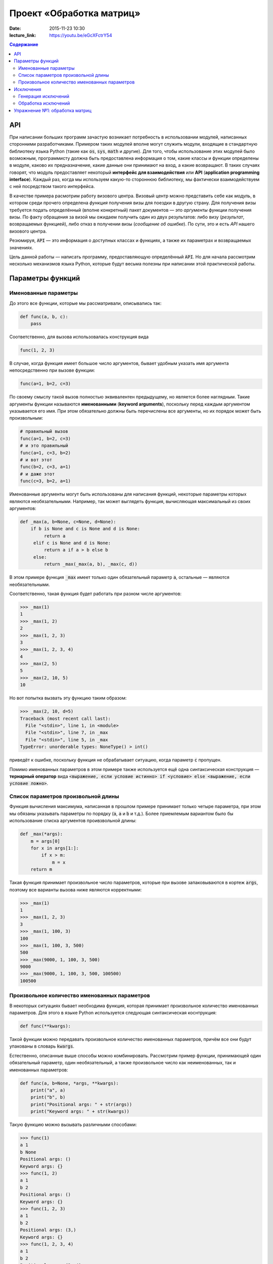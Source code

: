 Проект «Обработка матриц»
#########################

:date: 2015-11-23 10:30

:lecture_link: https://youtu.be/eGcXFctrY54

.. default-role:: code
.. contents:: Содержание

API
===

При написании больших программ зачастую возникает потребность в использовании модулей, написанных сторонними
разработчиками. Примером таких модулей вполне могут служить модули, входящие в стандартную библиотеку языка Python
(такие как `os`, `sys`, `math` и другие). Для того, чтобы использование этих модулей было возможным, программисту должна быть
предоставлена информация о том, какие классы и функции определены в модуле, каково их предназначение, какие
данные они принимают на вход, а какие возвращают. В таких случаях говорят, что модуль предоставляет некоторый
**интерфейс для взаимодействия** или **API** (**application programming interface**). Каждый раз, когда мы используем
какую-то стороннюю библиотеку, мы фактически взаимодействуем с ней посредством такого интерфейса.

В качестве примера расмотрим работу визового центра. Визовый центр можно представить себе как *модуль*, в котором среди
прочего определена *функция* получения визы для поездки в другую страну. Для получения визы требуется подать определённый
(вполне конкретный) пакет документов — это *аргументы* функции получения визы. По факту обращения за визой мы ожидаем
получить один из двух результатов: либо визу (*результат*, возвращаемых функцией), либо отказ в получении визы
(*сообщение об ошибке*). По сути, это и есть *API* нашего визового центра.

Резюмируя, `API` — это информация о доступных классах и функциях, а также их параметрах и возвращаемых значениях.

Цель данной работы — написать программу, предоставляющую определённый `API`. Но для начала рассмотрим несколько
механизмов языка Python, которые будут весьма полезны при написании этой практической работы.


Параметры функций
=================

Именованные параметры
---------------------

До этого все функции, которые мы рассматривали, описывались так:

.. code-block:: python

   def func(a, b, c):
       pass

Соответственно, для вызова использовалась конструкция вида

.. code-block:: python

   func(1, 2, 3)

В случае, когда функция имеет большое число аргументов, бывает удобным указать имя аргумента непосредственно при вызове
функции:

.. code-block:: python

   func(a=1, b=2, c=3)

По своему смыслу такой вызов полностью эквивалентен предыдущему, но является более наглядным. Такие аргументы функции
называются **именованными** (**keyword arguments**), поскольку перед каждым аргументом указывается его имя. При этом
обязательно должны быть перечислены все аргументы, но их порядок может быть произвольным:

.. code-block:: python

    # правильный вызов
    func(a=1, b=2, c=3)
    # и это правильный
    func(a=1, c=3, b=2)
    # и вот этот
    func(b=2, c=3, a=1)
    # и даже этот
    func(c=3, b=2, a=1)

Именованные аргументы могут быть использованы для написания функций, некоторые параметры которых являются
необязательными. Например, так может выглядеть функция, вычисляющая максимальный из своих аргументов:

.. code-block:: python

   def _max(a, b=None, c=None, d=None):
       if b is None and c is None and d is None:
            return a
        elif c is None and d is None:
            return a if a > b else b
        else:
            return _max(_max(a, b), _max(c, d))

В этом примере функция `_max` имеет только один обязательный параметр `a`, остальные — являются необязательными.

Соответственно, такая функция будет работать при разном числе аргументов:

.. code-block:: pycon

   >>> _max(1)
   1
   >>> _max(1, 2)
   2
   >>> _max(1, 2, 3)
   3
   >>> _max(1, 2, 3, 4)
   4
   >>> _max(2, 5)
   5
   >>> _max(2, 10, 5)
   10

Но вот попытка вызвать эту функцию таким образом:

.. code-block:: pycon

   >>> _max(2, 10, d=5)
   Traceback (most recent call last):
     File "<stdin>", line 1, in <module>
     File "<stdin>", line 7, in _max
     File "<stdin>", line 5, in _max
   TypeError: unorderable types: NoneType() > int()

приведёт к ошибке, поскольку функция не обрабатывает ситуацию, когда параметр `c` пропущен.

Помимо именованных параметров в этом примере также используется ещё одна синтаксическая конструкция — **тернарный
оператор** вида `<выражение, если условие истинно> if <условие> else <выражение, если условие ложно>`.

Список параметров произвольной длины
------------------------------------

Функция вычисления максимума, написанная в прошлом примере принимает только четыре параметра, при этом мы обязаны
указывать параметры по порядку (`a`, `a` и `b` и т.д.). Более приемлемым вариантом было бы использование списка
аргументов проивзвольной длины:

.. code-block:: python

   def _max(*args):
       m = args[0]
       for x in args[1:]:
           if x > m:
               m = x
       return m

Такая функция принимает произвольное число параметров, которые при вызове запаковываются в кортеж `args`, поэтому все
варианты вызова ниже являются корректными:

.. code-block:: pycon

   >>> _max(1)
   1
   >>> _max(1, 2, 3)
   3
   >>> _max(1, 100, 3)
   100
   >>> _max(1, 100, 3, 500)
   500
   >>> _max(9000, 1, 100, 3, 500)
   9000
   >>> _max(9000, 1, 100, 3, 500, 100500)
   100500

Произвольное количество именованных параметров
----------------------------------------------

В некоторых ситуациях бывает необходима функция, которая принимает произвольное количество именованных параметров. Для
этого в языке Python используется следующая синтаксическая коснтрукция:

.. code-block:: python

   def func(**kwargs):

Такой функции можно передавать произвольное количество именованных параметров, причём все они будут упакованы в словарь
`kwargs`.

Естественно, описанные выше способы можно комбинировать. Рассмотрим пример функции, принимающей один обязательный
параметр, один необязательный, а также произвольное число как неименованных, так и именованных параметров:

.. code-block:: python

   def func(a, b=None, *args, **kwargs):
       print("a", a)
       print("b", b)
       print("Positional args: " + str(args))
       print("Keyword args: " + str(kwargs))

Такую функцию можно вызывать различными способами:

.. code-block:: pycon

   >>> func(1)
   a 1
   b None
   Positional args: ()
   Keyword args: {}
   >>> func(1, 2)
   a 1
   b 2
   Positional args: ()
   Keyword args: {}
   >>> func(1, 2, 3)
   a 1
   b 2
   Positional args: (3,)
   Keyword args: {}
   >>> func(1, 2, 3, 4)
   a 1
   b 2
   Positional args: (3, 4)
   Keyword args: {}
   >>> func(1, 2, 3, 4, aaa=5)
   a 1
   b 2
   Positional args: (3, 4)
   Keyword args: {'aaa': 5}
   >>> func(1, 2, 3, 4, aaa=5, bbb=7)
   a 1
   b 2
   Positional args: (3, 4)
   Keyword args: {'bbb': 7, 'aaa': 5}

Исключения
==========

Ни одна программа не обходится без ошибок. Иногда эти ошибки присутствуют в алгоритмах, выполняющих те или иные функции,
а иногда происходят просто при неправильном использовании этих алгоритмов. В качестве примера рассмотрим написанную нами
ранее функцию, возвращающую максимальный из своих аргументов:

.. code-block:: python

   def _max(*args):
       m = args[0]
       for x in args[1:]:
           if x > m:
               m = x
       return m

Попробуем вызвать её с пустым списком аргументов:

.. code-block:: pycon

   >>> _max()
   Traceback (most recent call last):
     File "<stdin>", line 1, in <module>
     File "<stdin>", line 2, in _max
   IndexError: tuple index out of range

Мы получили ошибку, поскольку из пустого кортежа нельзя извлечь первый элемент. В принципе, мы можем переписать нашу
программу так, чтобы при передаче пустого списка параметров функция возвращала какое-то значение. Но какое? В некоторых
ситуациях выбор такого значения вполне очевиден, в других — не очень. В нашей конкретной ситуации мы вполне можем
вернуть значение `None`. Но какое значение нам вернуть в ситуации, когда параметры функции переданы, но они являются
несравнимыми между собой?

.. code-block:: python

    _max(123, "azaza")

Эту проблему опять же можно решить, например, вернув `None` и выставив соотвествующее значение какой-нибудь глобальной
переменной. Но гораздо проще и удобнее прервать выполнение программы, вернув управление вызывающему блоку и сообщив ему
о том, что произошла ошибка. Для этого язык Python, как и многие современные языки, поддерживает маханизм **исключений**
(**exceptions**).

Генерация исключений
--------------------

Для генерации исключений в языке Python существует оператор `raise`:

.. code-block:: pycon

   >>> raise Exception("Oops")
   Traceback (most recent call last):
     File "<stdin>", line 1, in <module>
   Exception: Oops

В качестве параметра оператор `raise` принимает объект, тип которого является дочерним по отношению к базовому классу
для всех исключений — `BaseException`. Такой объект обычно содержит поля, каким-то образом характеризующие тип
произошедшей ошибки.

Так выглядит полный список стандартных типов исключений:

.. code-block:: text

   BaseException
    +-- SystemExit
    +-- KeyboardInterrupt
    +-- GeneratorExit
    +-- Exception
         +-- StopIteration
         +-- StopAsyncIteration
         +-- ArithmeticError
         |    +-- FloatingPointError
         |    +-- OverflowError
         |    +-- ZeroDivisionError
         +-- AssertionError
         +-- AttributeError
         +-- BufferError
         +-- EOFError
         +-- ImportError
         +-- LookupError
         |    +-- IndexError
         |    +-- KeyError
         +-- MemoryError
         +-- NameError
         |    +-- UnboundLocalError
         +-- OSError
         |    +-- BlockingIOError
         |    +-- ChildProcessError
         |    +-- ConnectionError
         |    |    +-- BrokenPipeError
         |    |    +-- ConnectionAbortedError
         |    |    +-- ConnectionRefusedError
         |    |    +-- ConnectionResetError
         |    +-- FileExistsError
         |    +-- FileNotFoundError
         |    +-- InterruptedError
         |    +-- IsADirectoryError
         |    +-- NotADirectoryError
         |    +-- PermissionError
         |    +-- ProcessLookupError
         |    +-- TimeoutError
         +-- ReferenceError
         +-- RuntimeError
         |    +-- NotImplementedError
         |    +-- RecursionError
         +-- SyntaxError
         |    +-- IndentationError
         |         +-- TabError
         +-- SystemError
         +-- TypeError
         +-- ValueError
         |    +-- UnicodeError
         |         +-- UnicodeDecodeError
         |         +-- UnicodeEncodeError
         |         +-- UnicodeTranslateError
         +-- Warning
              +-- DeprecationWarning
              +-- PendingDeprecationWarning
              +-- RuntimeWarning
              +-- SyntaxWarning
              +-- UserWarning
              +-- FutureWarning
              +-- ImportWarning
              +-- UnicodeWarning
              +-- BytesWarning
              +-- ResourceWarning

Мы не будет подробно останавливаться на значении каждого из этих типов, а сразу перейдём к вопросам обработки
исключений.

Обработка исключений
--------------------

Для обработки исключений используется блок `try..except`. Например:

.. code-block:: pycon

   >>> def func_with_exception(a):
   ...     print('Внутри func_with_exception')
   ...     if a == 0:
   ...         print('Перед raise')
   ...         raise Exception()
   ...         print('После raise, но вы никогда не увидите эту строчку!')
   ...
   ...     print('Перед return')
   ...     return a
   ...
   >>> print('Этот вызов не приведёт к генерации исключения')
   Этот вызов не приведёт к генерации исключения
   >>> func_with_exception(1)
   Внутри func_with_exception
   Перед return
   1
   >>>
   >>> print('А этот приведёт, но мы его перехватим')
   А этот приведёт, но мы его перехватим
   >>> try:
   ...     func_with_exception(0)
   ... except Exception as e:
   ...     print('Исключение перехвачено')
   ...
   Внутри func_with_exception
   Перед raise
   Исключение перехвачено
   >>> print('Этот вызов тоже приведёт к генерации исключения, но мы не будем его перехватывать')
   Этот вызов тоже приведёт к генерации исключения, но мы не будем его перехватывать
   >>> func_with_exception(0)
   Внутри func_with_exception
   Перед raise
   Traceback (most recent call last):
     File "<stdin>", line 1, in <module>
     File "<stdin>", line 5, in func_with_exception
   Exception

Этот пример достаточно наглядно демонстрирует, как именно происходит процесс обработки исключений. После того, как
исключение сгенерировано, интерпретатор пытается найти ближайший блок `try..except`, внутри которого это исключение было
создано. Подходящим считается тот блок, в котором присутствует часть `except X as x`, где X — имя класса или
совпадающего с классом объекта исключения, или являющегося для него родительским. Если такой блок найден, то управление
передаётся в него, если же нет, то поиск такого блока продолжается на уровень выше по **стеку вызовов** — то есть в той
функции, что вызвала функцию, в которой исключение было сгенерировано. Так продолжается до тех пор, пока обработчик не
будет найдет. В самом крайнем случае сработает системный обработчик, который выведет на экран информацию об исключении и
аварийно завершит программу.

Иногда бывает необходимо разместить несколько блоков `except` для обработки разных типов исключений. А ещё иногда
требуется выполнить какие-то действия в независимости от того, было сгенерировано исключение или нет — в такой ситуации
используется блок `finally`. Пример:

.. code-block:: pycon

   >>> def divide(a, b):
   ...     r = None
   ...     try:
   ...         print('Окей, с собираюсь выполнить деление %s на %s' % (str(a), str(b)))
   ...         r = a / b
   ...     except ZeroDivisionError as e:
   ...         print('Кажется, кто-то пытается поделить на ноль')
   ...     except TypeError as e:
   ...         print('Кажется, кто-то пытается поделить то, что вообще-то делить нельзя')
   ...     finally:
   ...         print('В любом случае, я сделал то, что от меня хотели. Или не сделал. Я не знаю. Ответ: ' + str(r))
   ...         return r
   ...
   >>> divide(2, 2)
   Окей, с собираюсь выполнить деление 2 на 2
   В любом случае, я сделал то, что от меня хотели. Или не сделал. Я не знаю. Ответ: 1.0
   1.0
   >>> divide(2, 0)
   Окей, с собираюсь выполнить деление 2 на 0
   Кажется, кто-то пытается поделить на ноль
   В любом случае, я сделал то, что от меня хотели. Или не сделал. Я не знаю. Ответ: None
   >>> divide(2, 'пельмень')
   Окей, с собираюсь выполнить деление 2 на пельмень
   Кажется, кто-то пытается поделить то, что вообще-то делить нельзя
   В любом случае, я сделал то, что от меня хотели. Или не сделал. Я не знаю. Ответ: None

Видим, что несмотря на две попытки вызвать операцию деления с заведомо некорректными аргументами выполнение
программы завершилось штатно, потому что все исключения были обработаны в блоке `try..except..finally`.

Упражнение №1: обработка матриц
===============================

Как было сказано в начале, цель этой работы — написать модуль, предоставляющий определённый `API`, а именно
необходимо написать `модуль`_, в котором реализовать различные операции над матрицами.

.. _`модуль`: {filename}/extra/lab13/matrix.m.html

При этом, необходимо строго соблюдать `API`, написанный в документации, посколько для вашей библиотеки заботливыми
руками подготовлен набор `тестов`_, проверяющий корректность реализации.

.. _`тестов`: {filename}/code/lab13/tests.py

Все тесты разбиты на две группы: простые тесты (SimpleTests) и не очень простые тесты (NotSoSimpleTests). Задача состоит
в том, чтобы написать библиотеку работы с матрицами, для которой проходило бы как можно больше тестов. В идеале — все.

.. image:: {filename}/images/lab13/pycharm_tests.png
   :width: 421px

План выполнения работы:

#. Скачайте файл с `тестами`_.
#. В той же папке, где лежит файл с тестами, создайте файл `matrix.py`
#. Напишите в нём реализацию класса `Matrix` с необходимыми методами, которые описаны в документации. Для определения
   того, какое поведение ожидается от метода, внимательно посмотрите текст соответствующего теста.
#. Для тестирования запустите файл `tests.py` при помощи команды `python3 tests.py`.

.. _`тестами`: {filename}/code/lab13/tests.py
